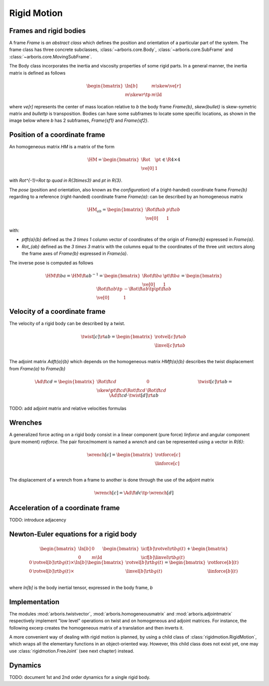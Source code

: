 ============
Rigid Motion
============

Frames and rigid bodies
=======================

A frame `\Frame` is *an abstract class* which defines the position and
orientation of a particular part of the system.
The frame class has three concrete subclasses, :class:`~arboris.core.Body`, 
:class:`~arboris.core.SubFrame` and :class:`~arboris.core.MovingSubFrame`.


The Body class incorporates the inertia and viscosity properties of some
rigid parts. In a general manner, the inertia matrix is defined as follows

.. math::
    \begin{bmatrix}
          \In[b]        & m \skew{\ve[r]}   \\
        m \skew{r}\tp   & m \Id{}
    \end{bmatrix}

where `\ve[r]` represents the center of mass location relative to `b` the body
frame `\Frame{b}`, `\skew{\bullet}` is skew-symetric matrix and `\bullet\tp` is
transposition.
Bodies can have some subframes to locate some specific locations, as shown in
the image below where `b` has 2 subframes, `\Frame{sf1}` and `\Frame{sf2}`.

.. image:: img/body_alone.svg
   :width: 200 px
   :align: center





Position of a coordinate frame
==============================

An homogeneous matrix `\HM` is a matrix of the form

.. math::
    \HM = 
    \begin{bmatrix}
        \Rot    & \pt \\
        \ve[0]  & 1
    \end{bmatrix}
    \in \R{4\times4}

with `\Rot^{-1}=\Rot \tp \quad \in \R{3\times3}` and `\pt \in \R{3}`.

The *pose* (position and orientation, also known as the *configuration*)
of a (right-handed) coordinate frame `\Frame{b}` regarding to a reference 
(right-handed) coordinate frame `\Frame{a}`: can be described by an 
homogeneous matrix

.. math::
    \HM_{ab} = 
    \begin{bmatrix}
        \Rot\ft{a}{b}   & p\ft{a}{b} \\
        \ve[0]          & 1
    \end{bmatrix}

with:

- `\pt\ft{a}{b}` defined as the `3 \times 1` column vector of coordinates of 
  the origin of `\Frame{b}` expressed in `\Frame{a}`.

- `\Rot_{ab}` defined as the `3 \times 3` matrix with the columns equal to
  the coordinates of the three unit vectors along the frame axes of 
  `\Frame{b}` expressed in `\Frame{a}`.


The inverse pose is computed as follows

 .. math::
    \HM\ft{b}{a} = \HM\ft{a}{b}^{-1} =
    \begin{bmatrix}
        \Rot\ft{b}{a} & \pt\ft{b}{a} \\
        \ve[0] & 1
    \end{bmatrix}
    =
    \begin{bmatrix}
        \Rot\ft{a}{b}\tp    & - \Rot\ft{a}{b}\tp \pt\ft{a}{b} \\
        \ve[0]              & 1
    \end{bmatrix}

Velocity of a coordinate frame
==============================

The velocity of a rigid body can be described by a twist.

.. math::
    \twist[c]\rt{a}{b} = 
    \begin{bmatrix}
        \rotvel[c]\rt{a}{b} \\
        \linvel[c]\rt{a}{b} \\
    \end{bmatrix}

The adjoint matrix `\Ad\ft{a}{b}` which depends on the homogeneous matrix `\HM\ft{a}{b}`
describes the twist displacement from `\Frame{a}` to `\Frame{b}`

.. math::
    \Ad\ft{c}{d} = 
    \begin{bmatrix}
        \Rot\ft{c}{d}                       & 0 \\
        \skew{\pt}\ft{c}{d} \Rot\ft{c}{d}   & \Rot\ft{c}{d}
    \end{bmatrix}
    %
    \hspace{100px}
    \twist[c]\rt{a}{b} = \Ad\ft{c}{d} \cdot \twist[d]\rt{a}{b}


TODO: add adjoint matrix and relative velocities formulas

Wrenches
========

A generalized force acting on a rigid body consist in a linear component
(pure force) `\linforce` and angular component (pure moment) `\rotforce`.
The pair force/moment is named a *wrench* and can be represented using 
a vector in `\R{6}`:

.. math::
    \wrench[c] = 
    \begin{bmatrix}
        \rotforce[c] \\
        \linforce[c] \\
    \end{bmatrix}
    

The displacement of a wrench from a frame to another is done through the use of
the adjoint matrix

 .. math::
    \wrench[c] = \Ad\ft{d}{c}\tp \cdot \wrench[d]

Acceleration of a coordinate frame
==================================

TODO: introduce adjacency

Newton-Euler equations for a rigid body
=======================================

.. math::
    \begin{bmatrix}
        \In[b]    & 0   \\
        0         & m \Id{}
    \end{bmatrix}
    \begin{bmatrix}
        \icf[b]{\dot{\rotvel}}\rt{b}{g}(t) \\
        \icf[b]{\dot{\linvel}}\rt{b}{g}(t)
    \end{bmatrix}
    +
    \begin{bmatrix}
        0 & \rotvel[b]\rt{b}{g}(t) \times \In[b] \\
        0 & \rotvel[b]\rt{b}{g}(t) \times
    \end{bmatrix}
    \begin{bmatrix}
        \rotvel[b]\rt{b}{g}(t) \\
        \linvel[b]\rt{b}{g}(t)
    \end{bmatrix}
    =
    \begin{bmatrix}
        \rotforce[b](t)\\
        \linforce[b](t)\\
    \end{bmatrix}
    
where `\In[b]` is the body inertial tensor, expressed 
in the body frame, `b`

Implementation
==============

The modules :mod:`arboris.twistvector`, :mod:`arboris.homogeneousmatrix` and 
:mod:`arboris.adjointmatrix` respectively  implement "low level" operations on 
twist and on homogeneous and adjoint matrices.
For instance, the following excerp creates the homogeneous matrix of a 
translation and then inverts it.

.. doctest::

  >>> import arboris.homogeneousmatrix as homogeneousmatrix
  >>> H = homogeneousmatrix.transl(1., 0., 2./3.)
  >>> H
  array([[ 1.        ,  0.        ,  0.        ,  1.        ],
         [ 0.        ,  1.        ,  0.        ,  0.        ],
         [ 0.        ,  0.        ,  1.        ,  0.66666667],
         [ 0.        ,  0.        ,  0.        ,  1.        ]])
  >>> Hinv = homogeneousmatrix.inv(H)
  >>> Hinv
  array([[ 1.        ,  0.        ,  0.        , -1.        ],
         [ 0.        ,  1.        ,  0.        , -0.        ],
         [ 0.        ,  0.        ,  1.        , -0.66666667],
         [ 0.        ,  0.        ,  0.        ,  1.        ]])

A more convenient way of dealing with rigid motion is planned, by using
a child class of :class:`rigidmotion.RigidMotion`,  which wraps all the 
elementary functions in an object-oriented way. However, this child 
class does not exist yet, one may use :class:`rigidmotion.FreeJoint` 
(see next chapter) instead.


Dynamics
========

TODO: document 1st and 2nd order dynamics for a single rigid body.

